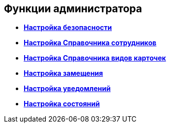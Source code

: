 [[ariaid-title1]]
== Функции администратора

* *xref:../topics/task_Setup_order_empty_base.adoc[Настройка безопасности]* +
* *xref:../topics/EmployeeGuide.adoc[Настройка Справочника сотрудников]* +
* *xref:../topics/CardKindGuide.adoc[Настройка Справочника видов карточек]* +
* *xref:../topics/Deputy.adoc[Настройка замещения]* +
* *xref:../topics/Notification.adoc[Настройка уведомлений]* +
* *xref:../topics/States.adoc[Настройка состояний]* +
